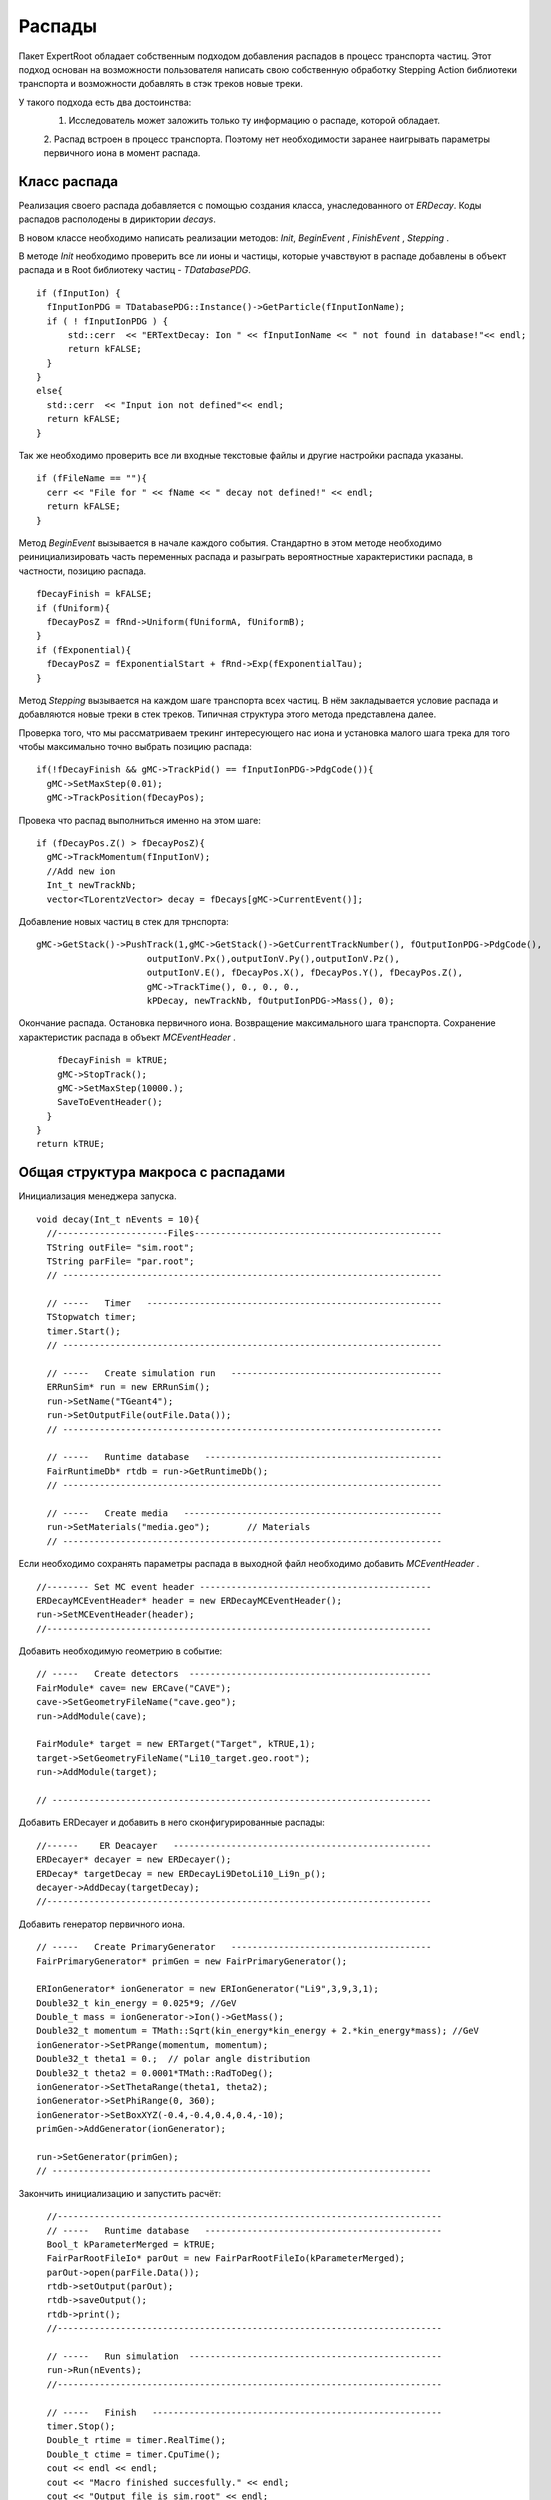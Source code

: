 ﻿Распады
=======

Пакет ExpertRoot обладает собственным подходом добавления распадов в процесс транспорта частиц. Этот 
подход основан на возможности пользователя написать свою собственную обработку Stepping Action
библиотеки транспорта и возможности добавлять в стэк треков новые треки.

У такого подхода есть два достоинства:
  1. Исследователь может заложить только ту информацию о распаде, которой обладает.
  2. Распад встроен в процесс транспорта. Поэтому нет необходимости заранее наигрывать параметры
  первичного иона в момент распада.
 
Класс распада
-------------
Реализация своего распада добавляется с помощью создания класса, унаследованного от `ERDecay`. Коды 
распадов располодены в дириктории `decays`.

В новом классе необходимо написать реализации методов: `Init`, `BeginEvent` , `FinishEvent` , `Stepping` .

В методе `Init` необходимо проверить все ли ионы и частицы, которые учавствуют в распаде добавлены 
в объект распада и в Root библиотеку частиц - `TDatabasePDG`.

::

  if (fInputIon) {
    fInputIonPDG = TDatabasePDG::Instance()->GetParticle(fInputIonName);
    if ( ! fInputIonPDG ) {
        std::cerr  << "ERTextDecay: Ion " << fInputIonName << " not found in database!"<< endl;
        return kFALSE;
    }
  }
  else{
    std::cerr  << "Input ion not defined"<< endl;
    return kFALSE;
  }
  
Так же необходимо проверить все ли входные текстовые файлы и другие настройки распада указаны.

::

  if (fFileName == ""){
    cerr << "File for " << fName << " decay not defined!" << endl;
    return kFALSE;
  }

Метод `BeginEvent` вызывается в начале каждого события. Стандартно в этом методе необходимо реинициализировать
часть переменных распада и разыграть вероятностные характеристики распада, в частности, позицию распада.

::

  fDecayFinish = kFALSE;
  if (fUniform){
    fDecayPosZ = fRnd->Uniform(fUniformA, fUniformB);
  }
  if (fExponential){
    fDecayPosZ = fExponentialStart + fRnd->Exp(fExponentialTau);
  }

Метод `Stepping` вызывается на каждом шаге транспорта всех частиц. В нём закладывается условие распада 
и добавляются новые треки в стек треков. Типичная структура этого метода представлена далее.

Проверка того, что мы рассматриваем трекинг интересующего нас иона и установка малого шага трека для 
того чтобы максимально точно выбрать позицию распада:

::

  if(!fDecayFinish && gMC->TrackPid() == fInputIonPDG->PdgCode()){
    gMC->SetMaxStep(0.01);
    gMC->TrackPosition(fDecayPos);

Провека что распад выполниться именно на этом шаге:

::

    if (fDecayPos.Z() > fDecayPosZ){
      gMC->TrackMomentum(fInputIonV);
      //Add new ion
      Int_t newTrackNb;
      vector<TLorentzVector> decay = fDecays[gMC->CurrentEvent()];

Добавление новых частиц в стек для трнспорта:
     
::

      gMC->GetStack()->PushTrack(1,gMC->GetStack()->GetCurrentTrackNumber(), fOutputIonPDG->PdgCode(),
                           outputIonV.Px(),outputIonV.Py(),outputIonV.Pz(),
                           outputIonV.E(), fDecayPos.X(), fDecayPos.Y(), fDecayPos.Z(),
                           gMC->TrackTime(), 0., 0., 0.,
                           kPDecay, newTrackNb, fOutputIonPDG->Mass(), 0);
                           
Окончание распада. Остановка первичного иона. Возвращение максимального шага транспорта. Сохранение
характеристик распада в объект `MCEventHeader` .

::

      fDecayFinish = kTRUE;
      gMC->StopTrack();
      gMC->SetMaxStep(10000.);
      SaveToEventHeader();
    }
  }
  return kTRUE;
  
Общая структура макроса с распадами
-----------------------------------
Инициализация менеджера запуска.

::

  void decay(Int_t nEvents = 10){
    //---------------------Files-----------------------------------------------
    TString outFile= "sim.root";
    TString parFile= "par.root";
    // ------------------------------------------------------------------------

    // -----   Timer   --------------------------------------------------------
    TStopwatch timer;
    timer.Start();
    // ------------------------------------------------------------------------
   
    // -----   Create simulation run   ----------------------------------------
    ERRunSim* run = new ERRunSim();
    run->SetName("TGeant4");
    run->SetOutputFile(outFile.Data());
    // ------------------------------------------------------------------------

    // -----   Runtime database   ---------------------------------------------
    FairRuntimeDb* rtdb = run->GetRuntimeDb();
    // ------------------------------------------------------------------------
    
    // -----   Create media   -------------------------------------------------
    run->SetMaterials("media.geo");       // Materials
    // ------------------------------------------------------------------------

Если необходимо сохранять параметры распада в выходной файл необходимо добавить `MCEventHeader` . 
    
::

  //-------- Set MC event header --------------------------------------------
  ERDecayMCEventHeader* header = new ERDecayMCEventHeader();
  run->SetMCEventHeader(header);
  //-------------------------------------------------------------------------

Добавить необходимую геометрию в событие:

::

  // -----   Create detectors  ----------------------------------------------	
  FairModule* cave= new ERCave("CAVE");
  cave->SetGeometryFileName("cave.geo");
  run->AddModule(cave);
  
  FairModule* target = new ERTarget("Target", kTRUE,1);
  target->SetGeometryFileName("Li10_target.geo.root");
  run->AddModule(target);
  
  // ------------------------------------------------------------------------
  
Добавить ERDecayer и добавить в него сконфигурированные распады:

::

  //------    ER Deacayer   -------------------------------------------------
  ERDecayer* decayer = new ERDecayer();
  ERDecay* targetDecay = new ERDecayLi9DetoLi10_Li9n_p();
  decayer->AddDecay(targetDecay);
  //-------------------------------------------------------------------------

Добавить генератор первичного иона.

::

      // -----   Create PrimaryGenerator   --------------------------------------
      FairPrimaryGenerator* primGen = new FairPrimaryGenerator();

      ERIonGenerator* ionGenerator = new ERIonGenerator("Li9",3,9,3,1);
      Double32_t kin_energy = 0.025*9; //GeV
      Double_t mass = ionGenerator->Ion()->GetMass();
      Double32_t momentum = TMath::Sqrt(kin_energy*kin_energy + 2.*kin_energy*mass); //GeV
      ionGenerator->SetPRange(momentum, momentum);
      Double32_t theta1 = 0.;  // polar angle distribution
      Double32_t theta2 = 0.0001*TMath::RadToDeg();
      ionGenerator->SetThetaRange(theta1, theta2);
      ionGenerator->SetPhiRange(0, 360);
      ionGenerator->SetBoxXYZ(-0.4,-0.4,0.4,0.4,-10);
      primGen->AddGenerator(ionGenerator);

      run->SetGenerator(primGen);
      // ------------------------------------------------------------------------

Закончить инициализацию и запустить расчёт:

::

    //-------------------------------------------------------------------------
    // -----   Runtime database   ---------------------------------------------
    Bool_t kParameterMerged = kTRUE;
    FairParRootFileIo* parOut = new FairParRootFileIo(kParameterMerged);
    parOut->open(parFile.Data());
    rtdb->setOutput(parOut);
    rtdb->saveOutput();
    rtdb->print();
    //-------------------------------------------------------------------------
    
    // -----   Run simulation  ------------------------------------------------
    run->Run(nEvents);
    //-------------------------------------------------------------------------

    // -----   Finish   -------------------------------------------------------
    timer.Stop();
    Double_t rtime = timer.RealTime();
    Double_t ctime = timer.CpuTime();
    cout << endl << endl;
    cout << "Macro finished succesfully." << endl;
    cout << "Output file is sim.root" << endl;
    cout << "Parameter file is par.root" << endl;
    cout << "Real time " << rtime << " s, CPU time " << ctime
        << "s" << endl << endl;
    //-------------------------------------------------------------------------
  }
  
ERTextDecay - распад из текстового файла
-----------------------------------------

`ERTextDecay` - класс распада, в котором чтение результатов распада происходит из текстового файла
следующей структуры:

::
  
   10000    8.00    1.00    1.00    0.0000   10.0000    0.1653    0.3100   90.0000  -45.0000    1.0000    0.8000    1.0000
 0.7206406E+01 -0.1754454E+02  0.5639178E+02 -0.1327796E+03  0.7652269E+00 -0.3139226E+02  0.7600432E+02  0.1677931E+02 -0.2499952E+02  0.5677531E+02  0.2169820E+00
 0.9067860E+01 -0.2866158E+02 -0.3239947E+02 -0.9974271E+02 -0.1909192E+02 -0.4091810E+01  0.1072426E+03  0.4775351E+02  0.3649128E+02 -0.7499936E+01  0.1777150E+00
 0.7098366E+01 -0.4391382E+02 -0.1458367E+02  0.1816315E+02  0.9634398E+02  0.1606081E+02 -0.2588241E+02 -0.5243016E+02 -0.1477139E+01  0.7719253E+01  0.2744438E+00

Первая строчка является шапкой файла и параметрами генерации. Данная информация не используется при
реализации распада в ExpertRoot. Далее каждая строка в файле задает событие. Первое число - энергия возбуждения, также 
не используется в добавлении распада в транспорт. Далее записаны вектора импульсов выходов распада. 
Последняя колонка - угол реакции - тоже не используется. 

Все импульсы указываются в системе центра масс распада. При чтении из файла импульсы переводятся в
лабораторную СК с учётом импульса первичного иона в момент распада.

Все файлы распадов должны находится в папке `input` .

Для добавления данного распада в событие необходимо добавить в макрос:

::

  //------    ER Deacayer   -------------------------
  ERDecayer* decayer = new ERDecayer();
  ERTextDecay* decay = new ERTextDecay("10Heto8He2n");
  decay->SetInputIon(2,10,2);
  decay->SetOutputIon(2,8,2);
  decay->AddOutputParticle(2212);
  decay->AddOutputParticle(2212);
  decay->SetDecayPosZ(2.);
  decay->SetFileName("generator_10He_decay.dat");
  decayer->AddDecay(decay);
  run->SetDecayer(decayer);
  
При инициализации необходимо указать входной ион, выходной ион и набор выходных частиц через массовые
числа или pdg. Далее необходимо указать позицию распада по Z и файл распада с импульсами выходных частиц.

Позицию распада также можно задать с помощью равномерного распределения. Это уместно для тонкой мишени.

::

  SetUniformPos(Double_t a, Double_t b);
  
И с помошью экспоненциального распредления. Это уместно для толстой мишени.

::

  SetExponentialPos(Double_t start, Double_t tau);
  
